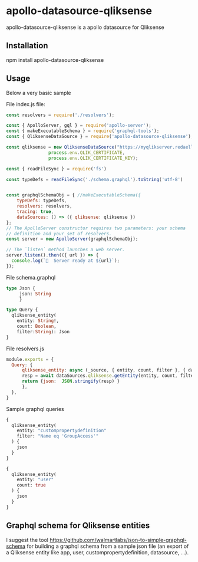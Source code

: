 * apollo-datasource-qliksense

  apollo-datasource-qliksense is a apollo datasource for Qliksense


** Installation

   npm install apollo-datasource-qliksense

** Usage

   Below a very basic sample

File index.js file:

#+BEGIN_SRC javascript
const resolvers = require('./resolvers');

const { ApolloServer, gql } = require('apollo-server');
const { makeExecutableSchema } = require('graphql-tools');
const { QliksenseDataSource } = require('apollo-datasource-qliksense');

const qliksense = new QliksenseDataSource("https://myqlikserver.redaelli.org:4242",
				process.env.QLIK_CERTIFICATE,
				process.env.QLIK_CERTIFICATE_KEY);

const { readFileSync } = require('fs')

const typeDefs = readFileSync('./schema.graphql').toString('utf-8')


const graphqlSchemaObj = { //makeExecutableSchema({
    typeDefs: typeDefs,
    resolvers: resolvers,
    tracing: true,
    dataSources: () => ({ qliksense: qliksense })
};
// The ApolloServer constructor requires two parameters: your schema
// definition and your set of resolvers.
const server = new ApolloServer(graphqlSchemaObj);

// The `listen` method launches a web server.
server.listen().then(({ url }) => {
  console.log(`🚀  Server ready at ${url}`);
});
#+END_SRC

File schema.graphql

#+BEGIN_SRC graphql
type Json {
     json: String
     }

type Query {
  qliksense_entity(
    entity: String!,
    count: Boolean,
    filter:String): Json
}
#+END_SRC

File resolvers.js

#+BEGIN_SRC javascript
module.exports = {
  Query: {
      qliksense_entity: async (_source, { entity, count, filter }, { dataSources }) => {
	  resp = await dataSources.qliksense.getEntity(entity, count, filter);
	  return {json:  JSON.stringify(resp) }
      },
  },
}
#+END_SRC

Sample graphql queries

#+BEGIN_SRC graphql
{
  qliksense_entity(
    entity: "custompropertydefinition"
    filter: "Name eq 'GroupAccess'"
  ) {
    json
  }
}

#+END_SRC

#+BEGIN_SRC graphql
{
  qliksense_entity(
    entity: "user"
    count: true
  ) {
    json
  }
}

#+END_SRC

** Graphql schema for Qliksense entities

   I suggest the tool https://github.com/walmartlabs/json-to-simple-graphql-schema for building a graphql schema from a sample json file (an export of a Qliksense entity like app, user, custompropertydefinition, datasource, ...).

